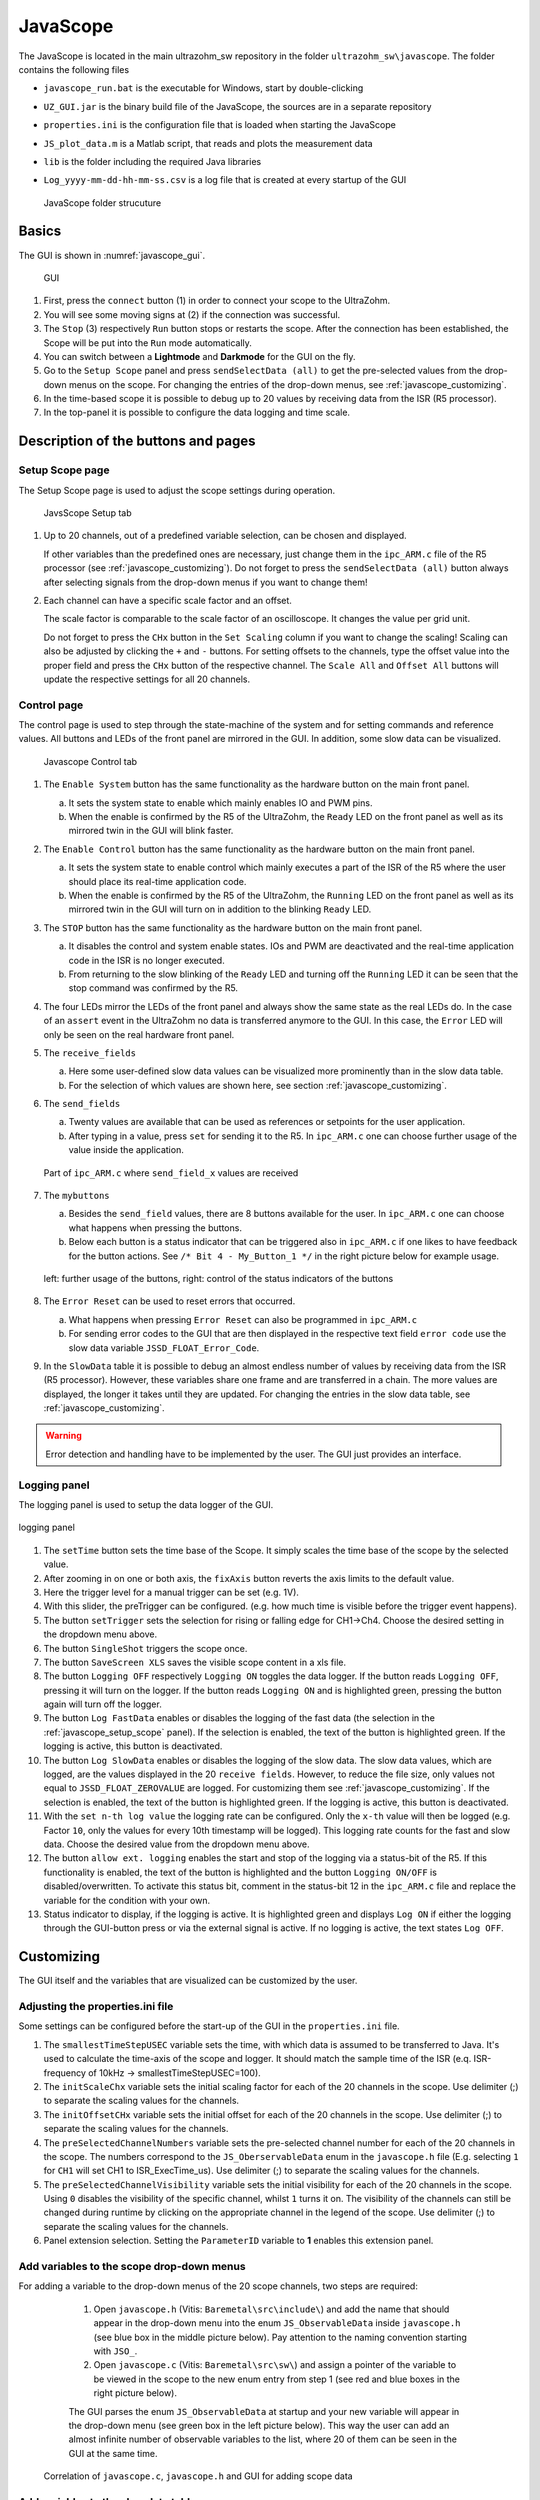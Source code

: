 .. _JavaScope:

=========
JavaScope
=========

The JavaScope is located in the main ultrazohm_sw repository in the folder  ``ultrazohm_sw\javascope``.
The folder contains the following files

- ``javascope_run.bat`` is the executable for Windows, start by double-clicking 
- ``UZ_GUI.jar`` is the binary build file of the JavaScope, the sources are in a separate repository
- ``properties.ini`` is the configuration file that is loaded when starting the JavaScope
- ``JS_plot_data.m`` is a Matlab script, that reads and plots the measurement data 
- ``lib`` is the folder including the required Java libraries
- ``Log_yyyy-mm-dd-hh-mm-ss.csv`` is a log file that is created at every startup of the GUI

  ..  _javascope_folder:

  ..  figure:: ./images_javascope/gui0.png
      :scale: 70 %
      :align: center

      JavaScope folder strucuture

Basics
------

The GUI is shown in :numref:`javascope_gui`. 

  ..  _javascope_gui:

  ..  figure:: ./images_javascope/gui1.png
      :align: center

      GUI


#. First, press the ``connect`` button (1) in order to connect your scope to the UltraZohm.
#. You will see some moving signs at (2) if the connection was successful.
#. The ``Stop`` (3) respectively ``Run`` button stops or restarts the scope. After the connection has been established, the Scope will be put into the ``Run`` mode automatically.
#. You can switch between a **Lightmode** and **Darkmode** for the GUI on the fly.
#. Go to the ``Setup Scope`` panel and press ``sendSelectData (all)`` to get the pre-selected values from the drop-down menus on the scope. For changing the entries of the drop-down menus, see :ref:`javascope_customizing`.
#. In the time-based scope it is possible to debug up to 20 values by receiving data from the ISR (R5 processor).
#. In the top-panel it is possible to configure the data logging and time scale.

Description of the buttons and pages
------------------------------------

..  _javascope_setup_scope:

Setup Scope page
""""""""""""""""

The Setup Scope page is used to adjust the scope settings during operation. 

..  _javascope_setup:

  ..  figure:: ./images_javascope/setupscope.png
      :scale: 90 %
      :align: center

      JavsScope Setup tab

#. Up to 20 channels, out of a predefined variable selection, can be chosen and displayed.

   If other variables than the predefined ones are necessary, just change them in the ``ipc_ARM.c`` file of the R5 processor (see :ref:`javascope_customizing`).
   Do not forget to press the ``sendSelectData (all)`` button always after selecting signals from the drop-down menus if you want to change them! 

#. Each channel can have a specific scale factor and an offset.

   The scale factor is comparable to the scale factor of an oscilloscope. It changes the value per grid unit.

   Do not forget to press the ``CHx`` button in the ``Set Scaling`` column if you want to change the scaling! Scaling can also be adjusted by clicking the ``+`` and ``-`` buttons.
   For setting offsets to the channels, type the offset value into the proper field and press the ``CHx`` button of the respective channel. The ``Scale All`` and ``Offset All`` buttons will update the respective settings for all 20 channels.

Control page
""""""""""""

The control page is used to step through the state-machine of the system and for setting commands and reference values. All buttons and LEDs of the front panel are mirrored in the GUI. In addition, some slow data can be visualized.

..  _javascope_control:

  ..  figure:: ./images_javascope/control.png
      :align: center
      :scale: 90 %

      Javascope Control tab

#. The ``Enable System`` button has the same functionality as the hardware button on the main front panel.

   a. It sets the system state to enable which mainly enables IO and PWM pins.

   b. When the enable is confirmed by the R5 of the UltraZohm, the ``Ready`` LED on the front panel as well as its mirrored twin in the GUI will blink faster.

#. The ``Enable Control`` button has the same functionality as the hardware button on the main front panel.

   a. It sets the system state to enable control which mainly executes a part of the ISR of the R5 where the user should place its real-time application code.

   b. When the enable is confirmed by the R5 of the UltraZohm, the ``Running`` LED on the front panel as well as its mirrored twin in the GUI will turn on in addition to the blinking ``Ready`` LED.

#. The ``STOP`` button has the same functionality as the hardware button on the main front panel.

   a. It disables the control and system enable states. IOs and PWM are deactivated and the real-time application code in the ISR is no longer executed.

   b. From returning to the slow blinking of the ``Ready`` LED and turning off the ``Running`` LED it can be seen that the stop command was confirmed by the R5.

#. The four LEDs mirror the LEDs of the front panel and always show the same state as the real LEDs do. In the case of an ``assert`` event in the UltraZohm no data is transferred anymore to the GUI. In this case, the ``Error`` LED will only be seen on the real hardware front panel.

#. The ``receive_fields``

   a. Here some user-defined slow data values can be visualized more prominently than in the slow data table.

   b. For the selection of which values are shown here, see section :ref:`javascope_customizing`.

#. The ``send_fields``

   a. Twenty values are available that can be used as references or setpoints for the user application.

   b. After typing in a value, press ``set`` for sending it to the R5. In ``ipc_ARM.c`` one can choose further usage of the value inside the application.

   ..  _javascope_sendfields:

   ..  figure:: ./images_javascope/ipcSend.png
       :align: center

       Part of ``ipc_ARM.c`` where ``send_field_x`` values are received

#. The ``mybuttons``

   a. Besides the ``send_field`` values, there are 8 buttons available for the user. In ``ipc_ARM.c`` one can choose what happens when pressing the buttons.

   b. Below each button is a status indicator that can be triggered also in ``ipc_ARM.c`` if one likes to have feedback for the button actions. See ``/* Bit 4 - My_Button_1 */`` in the right picture below for example usage.

   ..  _javascope_mybuttons:

   ..  figure:: ./images_javascope/buttons.png
       :align: center

       left: further usage of the buttons, right: control of the status indicators of the buttons


#. The ``Error Reset`` can be used to reset errors that occurred.

   a. What happens when pressing ``Error Reset`` can also be programmed in ``ipc_ARM.c``

   b. For sending error codes to the GUI that are then displayed in the respective text field ``error code`` use the slow data variable ``JSSD_FLOAT_Error_Code``.

#. In the ``SlowData`` table it is possible to debug an almost endless number of values by receiving data from the ISR (R5 processor). However, these variables share one frame and are transferred in a chain. The more values are displayed, the longer it takes until they are updated. For changing the entries in the slow data table, see :ref:`javascope_customizing`.

.. warning::
   Error detection and handling have to be implemented by the user. The GUI just provides an interface.

Logging panel
"""""""""""""

The logging panel is used to setup the data logger of the GUI.

..  figure:: ./images_javascope/loggingpanel.png
    :align: center

    logging panel

#. The ``setTime`` button sets the time base of the Scope. It simply scales the time base of the scope by the selected value.
#. After zooming in on one or both axis, the ``fixAxis`` button reverts the axis limits to the default value.
#. Here the trigger level for a manual trigger can be set (e.g. 1V).
#. With this slider, the preTrigger can be configured. (e.g. how much time is visible before the trigger event happens).
#. The button ``setTrigger`` sets the selection for rising or falling edge for CH1->Ch4. Choose the desired setting in the dropdown menu above.
#. The button ``SingleShot`` triggers the scope once.
#. The button ``SaveScreen XLS`` saves the visible scope content in a xls file.
#. The button ``Logging OFF`` respectively ``Logging ON`` toggles the data logger. 
   If the button reads ``Logging OFF``, pressing it will turn on the logger. 
   If the button reads ``Logging ON`` and is highlighted green, pressing the button again will turn off the logger.
#. The button ``Log FastData`` enables or disables the logging of the fast data (the selection in the :ref:`javascope_setup_scope` panel). 
   If the selection is enabled, the text of the button is highlighted green. If the logging is active, this button is deactivated.
#. The button ``Log SlowData`` enables or disables the logging of the slow data.
   The slow data values, which are logged, are the values displayed in the 20 ``receive fields``. 
   However, to reduce the file size, only values not equal to ``JSSD_FLOAT_ZEROVALUE`` are logged.
   For customizing them see :ref:`javascope_customizing`.
   If the selection is enabled, the text of the button is highlighted green. If the logging is active, this button is deactivated.
#. With the ``set n-th log value`` the logging rate can be configured. Only the ``x-th`` value will then be logged (e.g. Factor ``10``, only the values for every 10th timestamp will be logged). 
   This logging rate counts for the fast and slow data. Choose the desired value from the dropdown menu above.
#. The button ``allow ext. logging`` enables the start and stop of the logging via a status-bit of the R5.
   If this functionality is enabled, the text of the button is highlighted and the button ``Logging ON/OFF`` is disabled/overwritten. 
   To activate this status bit, comment in the status-bit 12 in the ``ipc_ARM.c`` file and replace the variable for the condition with your own.

   .. code-block:: c
     :linenos:
     :caption: Status bit in ``ipc_ARM.c`` to transmit the external data logger signal from the R5 to the GUI. Has to be commented in

      /* Bit 12 - trigger ext. logging */
       // if (your condition == true) {
       //   js_status_BareToRTOS |= (1 << 12);
       // } else {
       //   js_status_BareToRTOS &= ~(1 << 12);
       // }

#. Status indicator to display, if the logging is active. 
   It is highlighted green and displays ``Log ON`` if either the logging through the GUI-button press or via the external signal is active. 
   If no logging is active, the text states ``Log OFF``.

..  _javascope_customizing:

Customizing
-----------

The GUI itself and the variables that are visualized can be customized by the user.

Adjusting the properties.ini file
"""""""""""""""""""""""""""""""""

Some settings can be configured before the start-up of the GUI in the ``properties.ini`` file.

#. The ``smallestTimeStepUSEC`` variable sets the time, with which data is assumed to be transferred to Java. 
   It's used to calculate the time-axis of the scope and logger. 
   It should match the sample time of the ISR (e.q. ISR-frequency of 10kHz -> smallestTimeStepUSEC=100). 
#. The ``initScaleChx`` variable sets the initial scaling factor for each of the 20 channels in the scope. 
   Use delimiter (;) to separate the scaling values for the channels.
#. The ``initOffsetCHx`` variable sets the initial offset for each of the 20 channels in the scope. 
   Use delimiter (;) to separate the scaling values for the channels.
#. The ``preSelectedChannelNumbers`` variable sets the pre-selected channel number for each of the 20 channels in the scope. 
   The numbers correspond to the ``JS_OberservableData`` enum in the ``javascope.h`` file (E.g. selecting ``1`` for ``CH1`` will set CH1 to ISR_ExecTime_us).
   Use delimiter (;) to separate the scaling values for the channels.
#. The ``preSelectedChannelVisibility`` variable sets the initial visibility for each of the 20 channels in the scope. 
   Using ``0`` disables the visibility of the specific channel, whilst ``1`` turns it on. 
   The visibility of the channels can still be changed during runtime by clicking on the appropriate channel in the legend of the scope. 
   Use delimiter (;) to separate the scaling values for the channels.
#. Panel extension selection. Setting the ``ParameterID`` variable to **1** enables this extension panel.


Add variables to the scope drop-down menus
""""""""""""""""""""""""""""""""""""""""""

For adding a variable to the drop-down menus of the 20 scope channels, two steps are required:

   1. Open ``javascope.h`` (Vitis: ``Baremetal\src\include\``) and add the name that should appear in the drop-down menu into the enum ``JS_ObservableData`` inside ``javascope.h`` (see blue box in the middle picture below). Pay attention to the naming convention starting with ``JSO_``.

   2. Open ``javascope.c`` (Vitis: ``Baremetal\src\sw\``) and assign a pointer of the variable to be viewed in the scope to the new enum entry from step 1 (see red and blue boxes in the right picture below). 

   The GUI parses the enum ``JS_ObservableData`` at startup and your new variable will appear in the drop-down menu (see green box in the left picture below). This way the user can add an almost infinite number of observable variables to the list, where 20 of them can be seen in the GUI at the same time.

  ..  _javascope_scopedata:

  ..  figure:: ./images_javascope/addscopevariable.png
      :align: center

      Correlation of ``javascope.c``, ``javascope.h`` and GUI for adding scope data

Add variables to the slow data table
""""""""""""""""""""""""""""""""""""
For adding a variable to the slow data table, two steps are required:

   1. Open ``javascope.h`` (Vitis: ``Baremetal\src\include\``) and add the name that should appear in the slow data table into the enum ``JS_SlowData`` inside ``javascope.h`` (see the blue box in the middle picture below). Pay attention to the naming convention starting with ``JSSD_INT_`` or ``JSSD_FLOAT_``.

   2. Open ``javascope.c`` (Vitis: ``Baremetal\src\sw\``) and assign a variable to be viewed in the slow data table to the new enum entry from step 1 (see red and blue boxes in the right picture below). 

   The GUI parses the enum ``JS_SlowData`` at startup and your new variable will appear in the slow data table (see green box in the left picture below). This way the user can add an almost infinite number of slow data variables to the list. The longer the table, the slower it is updated, because the slow data are sent one after another with each scope data frame.

  ..  _javascope_slowdata:

  ..  figure:: ./images_javascope/addslowdatavariable.png
      :align: center

      Correlation of ``javascope.c``, ``javascope.h`` and GUI for adding slow data

Customize the Control tab in the GUI
""""""""""""""""""""""""""""""""""""

For better usability and presentations, one might want to customize the slow data variables to be shown in the ``receive_field_x`` section as well as the description and physical units of ``send_field_x`` and ``receive_field_x`` entries in the control tab of the GUI.
All those can be customized in the ``javascope.h`` file.
Towards the end of this file, you will notice a commented-out section that begins with ``/* Visualization Config for GUI */``.
The text below is parsed by the GUI at startup and configures some text and the slow data to be displayed in the ``receive_field`` section.
As shown below, one can simply change the text strings to adopt the GUI for the user application.
The eight individual buttons can be labeled in the same way.

  ..  _javascope_customcontrol:

  ..  figure:: ./images_javascope/customizingGUI.png
      :align: center

      Correlation of ``javascope.h`` and text entries in the GUI

The selection of which slow data values are displayed in the ``receive_field`` section works the same way. Simply copy the proper entries from the ``JS_SlowData`` enum into 
the commented out enum at the end of the file ``javascope.h`` as shown below. The slow data values of the twenty ``JSSD_FLOAT_x`` entries that are above the ``JSSD_FLOAT_Error_Code`` will be displayed in the receive_fields 1 to 20 from top to bottom.
The ``JSSD_FLOAT_Error_Code`` value is always mapped to the error code text field of the GUI and should not be changed.

  ..  _javascope_selectslowdata:

  ..  figure:: ./images_javascope/customizationslowdata.png
      :align: center

      Correlation of ``javascope.h`` and which slow data are displayed in the control tab

If not every out of the 20 ``receive_fields`` is needed, the unnecessary channels can be set to ``JSSD_FLOAT_ZEROVALUE``. 
They will appear as value 0 in the receive fields. 
Furthermore, to reduces the size of the .csv logging file, the ``receive_fields`` with the value ``JSSD_FLOAT_ZEROVALUE`` won't be logged.

Known issues
------------

.. warning::
   * If the JavaScope is distorted or the font is not readable, this may is due to an old Java version. 
   * If this is the case, just update your local Java version, as described in the section :ref:`install_java`.


See also
"""""""""""""""


Designed by
"""""""""""
Philipp Loehdefink (THN), Sebastian Wendel (THN), Eyke Liegmann (TUM), Michael Hoerner (THN) , Dennis Hufnagel (THN) in 04/2022


